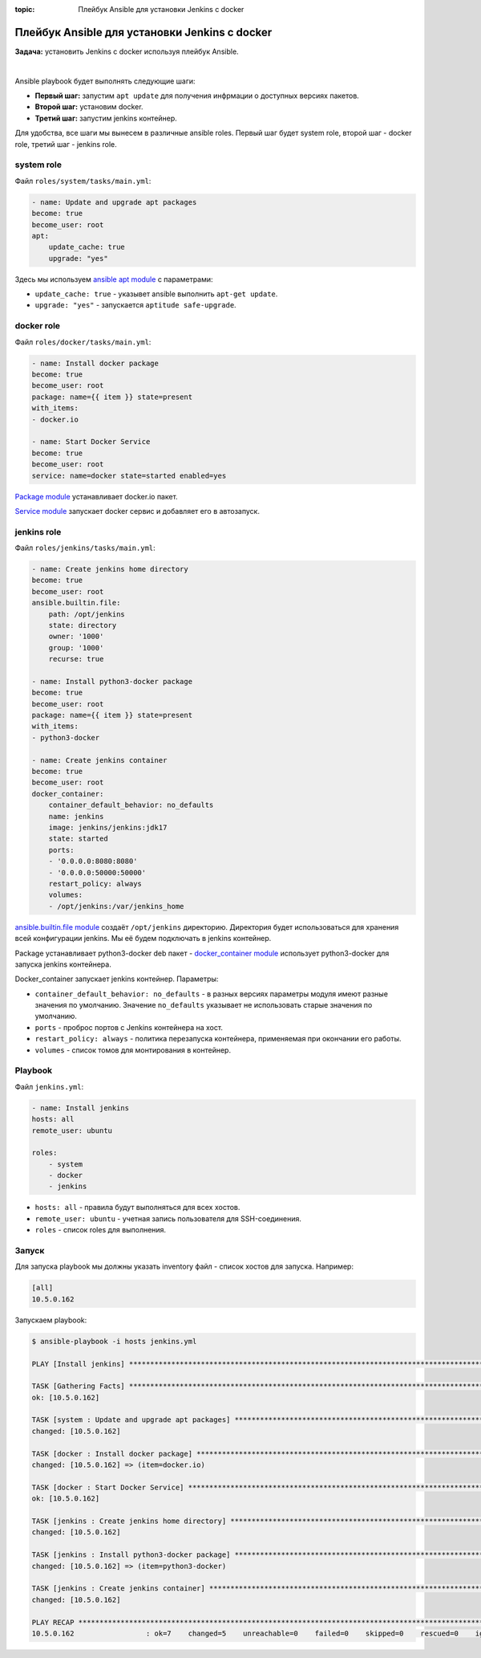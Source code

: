 :topic: Плейбук Ansible для установки Jenkins с docker

Плейбук Ansible для установки Jenkins с docker
==============================================

**Задача:** установить Jenkins с docker используя плейбук Ansible.

|

Ansible playbook будет выполнять следующие шаги:

* **Первый шаг:** запустим ``apt update`` для получения инфрмации о доступных версиях пакетов.
* **Второй шаг:** установим docker.
* **Третий шаг:** запустим jenkins контейнер.

Для удобства, все шаги мы вынесем в различные ansible roles. Первый шаг будет system role, второй шаг - docker role, третий шаг - jenkins role.


system role
+++++++++++

Файл ``roles/system/tasks/main.yml``:

.. code-block:: yaml

    - name: Update and upgrade apt packages
    become: true
    become_user: root
    apt:
        update_cache: true
        upgrade: "yes"

Здесь мы используем `ansible apt module <https://docs.ansible.com/ansible/latest/collections/ansible/builtin/apt_module.html>`_ с параметрами: 

* ``update_cache: true`` - указывет ansible выполнить ``apt-get update``.
* ``upgrade: "yes"`` - запускается ``aptitude safe-upgrade``.

docker role
+++++++++++

Файл ``roles/docker/tasks/main.yml``:

.. code-block:: yaml

    - name: Install docker package
    become: true
    become_user: root 
    package: name={{ item }} state=present
    with_items:
    - docker.io

    - name: Start Docker Service
    become: true
    become_user: root
    service: name=docker state=started enabled=yes

`Package module <https://docs.ansible.com/ansible/latest/collections/ansible/builtin/package_module.html>`_ устанавливает docker.io пакет.

`Service module <https://docs.ansible.com/ansible/latest/collections/ansible/builtin/service_module.html>`_ запускает docker сервис и добавляет его в автозапуск. 

jenkins role
++++++++++++

Файл ``roles/jenkins/tasks/main.yml``:

.. code-block:: yaml

    - name: Create jenkins home directory
    become: true
    become_user: root 
    ansible.builtin.file:
        path: /opt/jenkins
        state: directory
        owner: '1000'
        group: '1000'
        recurse: true

    - name: Install python3-docker package
    become: true
    become_user: root 
    package: name={{ item }} state=present
    with_items:
    - python3-docker

    - name: Create jenkins container
    become: true
    become_user: root 
    docker_container:
        container_default_behavior: no_defaults
        name: jenkins
        image: jenkins/jenkins:jdk17
        state: started
        ports:
        - '0.0.0.0:8080:8080'
        - '0.0.0.0:50000:50000'
        restart_policy: always
        volumes:
        - /opt/jenkins:/var/jenkins_home

`ansible.builtin.file module <https://docs.ansible.com/ansible/latest/collections/ansible/builtin/file_module.html>`_ создаёт ``/opt/jenkins`` директорию. Директория будет использоваться для хранения всей конфигурации jenkins. Мы её будем подключать в jenkins контейнер.

Package устанавливает python3-docker deb пакет - `docker_container module <https://docs.ansible.com/ansible/latest/collections/community/docker/docker_container_module.html>`_ использует python3-docker для запуска jenkins контейнера.

Docker_container запускает jenkins контейнер. Параметры:

* ``container_default_behavior: no_defaults`` - в разных версиях параметры модуля имеют разные значения по умолчанию. Значение ``no_defaults`` указывает не использовать старые значения по умолчанию.

* ``ports`` - проброс портов с Jenkins контейнера на хост.

* ``restart_policy: always`` - политика перезапуска контейнера, применяемая при окончании его работы. 

* ``volumes`` - список томов для монтирования в контейнер. 

Playbook 
++++++++

Файл ``jenkins.yml``:

.. code-block:: yaml

    - name: Install jenkins
    hosts: all
    remote_user: ubuntu

    roles:
        - system
        - docker
        - jenkins

* ``hosts: all`` - правила будут выполняться для всех хостов.
* ``remote_user: ubuntu`` - учетная запись пользователя для SSH-соединения.
* ``roles`` - список roles для выполнения.

Запуск
++++++

Для запуска playbook мы должны указать inventory файл - список хостов для запуска. Например:

.. code-block:: ini

    [all]
    10.5.0.162  

Запускаем playbook:

.. code-block:: shell

    $ ansible-playbook -i hosts jenkins.yml 

    PLAY [Install jenkins] ************************************************************************************************

    TASK [Gathering Facts] ************************************************************************************************
    ok: [10.5.0.162]

    TASK [system : Update and upgrade apt packages] ***********************************************************************
    changed: [10.5.0.162]

    TASK [docker : Install docker package] ********************************************************************************
    changed: [10.5.0.162] => (item=docker.io)

    TASK [docker : Start Docker Service] **********************************************************************************
    ok: [10.5.0.162]

    TASK [jenkins : Create jenkins home directory] ************************************************************************
    changed: [10.5.0.162]

    TASK [jenkins : Install python3-docker package] ***********************************************************************
    changed: [10.5.0.162] => (item=python3-docker)

    TASK [jenkins : Create jenkins container] *****************************************************************************
    changed: [10.5.0.162]

    PLAY RECAP ************************************************************************************************************
    10.5.0.162                 : ok=7    changed=5    unreachable=0    failed=0    skipped=0    rescued=0    ignored=0